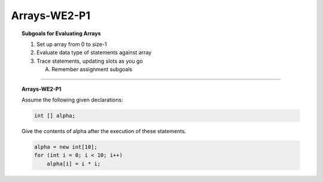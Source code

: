 Arrays-WE2-P1
----------------------

.. qnum::
   :prefix: Q
   :start: 4

    
.. topic:: Subgoals for Evaluating Arrays

   1. Set up array from 0 to size-1 


   2. Evaluate data type of statements against array


   3. Trace statements, updating slots as you go 
       
      A. Remember assignment subgoals 
   

-----------------------------------------------------------------------------------------------------------------------------------------------------

.. topic:: Arrays-WE2-P1

   Assume the following given declarations:

   .. code-block:: java

      int [] alpha;
      
   Give the contents of alpha after the execution of these statements.


   .. code-block:: java

      alpha = new int[10];
      for (int i = 0; i < 10; i++)
          alpha[i] = i * i;


   .. fillintheblank:: fill-Arrays-WE2-P1-4
      
      Enter the values of alpha in the blanks.
     
      The value of alpha[0] is ``|blank|``.

      -   :0: Correct.
          :x: Incorrect. Try again


   .. fillintheblank:: fill-Arrays-WE2-P1-5
      
      Enter the values of alpha in the blanks.
     
      The value of alpha[1] is ``|blank|``.

      -   :1: Correct.
          :x: Incorrect. Try again


   .. fillintheblank:: fill-Arrays-WE2-P1-6
      
      Enter the values of alpha in the blanks.
     
      The value of alpha[2] is ``|blank|``.

      -   :4: Correct.
          :x: Incorrect. Try again


   .. fillintheblank:: fill-Arrays-WE2-P1-7
      
      Enter the values of alpha in the blanks.
     
      The value of alpha[3] is ``|blank|``.

      -   :9: Correct.
          :x: Incorrect. Try again


   .. fillintheblank:: fill-Arrays-WE2-P1-8
      
      Enter the values of alpha in the blanks.
     
      The value of alpha[4] is ``|blank|``.

      -   :16: Correct.
          :x: Incorrect. Try again


   .. fillintheblank:: fill-Arrays-WE2-P1-9
      
      Enter the values of alpha in the blanks.
     
      The value of alpha[5] is ``|blank|``.

      -   :25: Correct.
          :x: Incorrect. Try again


   .. fillintheblank:: fill-Arrays-WE2-P1-10
      
      Enter the values of alpha in the blanks.
     
      The value of alpha[6] is ``|blank|``.

      -   :36: Correct.
          :x: Incorrect. Try again


   .. fillintheblank:: fill-Arrays-WE2-P1-11
      
      Enter the values of alpha in the blanks.
     
      The value of alpha[7] is ``|blank|``.

      -   :49: Correct.
          :x: Incorrect. Try again


   .. fillintheblank:: fill-Arrays-WE2-P1-12
      
      Enter the values of alpha in the blanks.
     
      The value of alpha[8] is ``|blank|``.

      -   :64: Correct.
          :x: Incorrect. Try again


   .. fillintheblank:: fill-Arrays-WE2-P1-13
      
      Enter the values of alpha in the blanks.
     
      The value of alpha[9] is ``|blank|``.

      -   :81: Correct.
          :x: Incorrect. Try again
   

.. activecode:: ac-Arrays-WE2-P1
   :language: java

   public class main{
      public static void main(String args[]){      

      }
   }